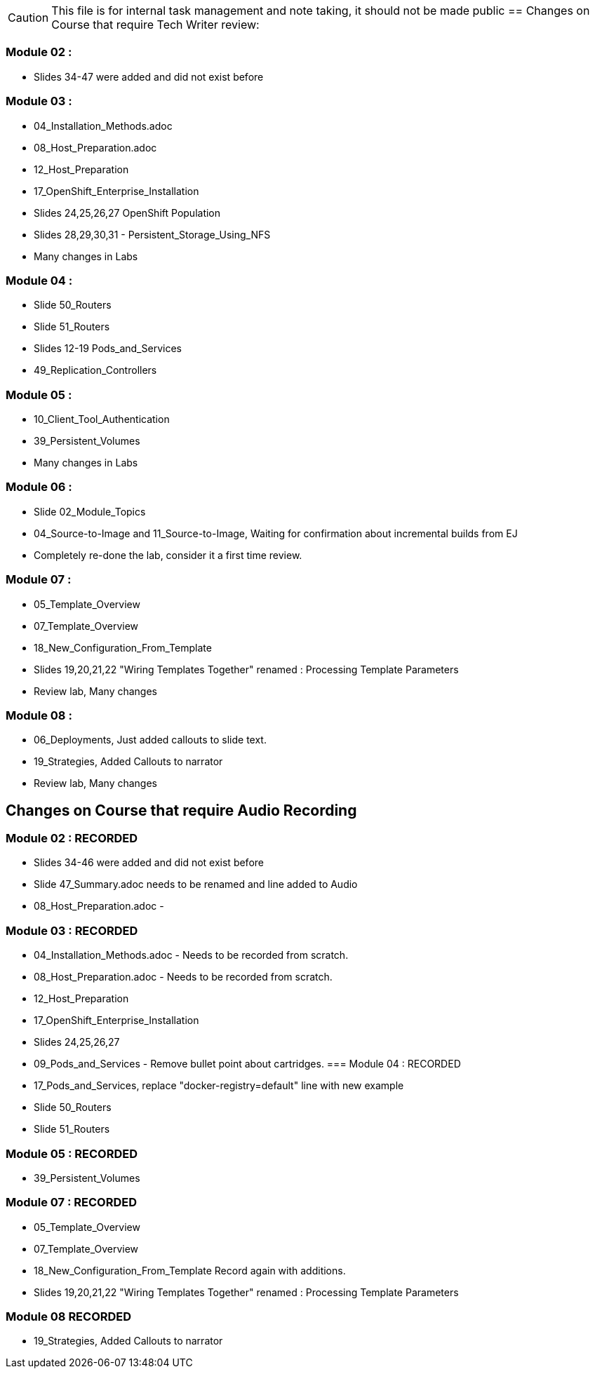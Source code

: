 
CAUTION: This file is for internal task management and note taking, it should not be made public
//CHANGETEST
== Changes on Course that require Tech Writer review:

=== Module 02 :

- Slides 34-47 were added and did not exist before

=== Module 03 :

- 04_Installation_Methods.adoc
- 08_Host_Preparation.adoc
- 12_Host_Preparation
- 17_OpenShift_Enterprise_Installation
- Slides 24,25,26,27 OpenShift Population
- Slides 28,29,30,31 - Persistent_Storage_Using_NFS
- Many changes in Labs

=== Module 04 :

- Slide 50_Routers
- Slide 51_Routers
- Slides 12-19 Pods_and_Services
- 49_Replication_Controllers

=== Module 05 :

- 10_Client_Tool_Authentication
- 39_Persistent_Volumes
- Many changes in Labs

=== Module 06 :

- Slide 02_Module_Topics
- 04_Source-to-Image and 11_Source-to-Image, Waiting for confirmation about incremental builds from EJ
- Completely re-done the lab, consider it a first time review.

=== Module 07 :

- 05_Template_Overview
- 07_Template_Overview
- 18_New_Configuration_From_Template
- Slides 19,20,21,22 "Wiring Templates Together" renamed : Processing Template Parameters
- Review lab, Many changes

=== Module 08 :

- 06_Deployments, Just added callouts to slide text.
- 19_Strategies, Added Callouts to narrator
- Review lab, Many changes

== Changes on Course that require Audio Recording

=== Module 02 : RECORDED

- Slides 34-46 were added and did not exist before
- Slide 47_Summary.adoc needs to be renamed and line added to Audio
- 08_Host_Preparation.adoc -

=== Module 03 : RECORDED

- 04_Installation_Methods.adoc - Needs to be recorded from scratch.
- 08_Host_Preparation.adoc - Needs to be recorded from scratch.
- 12_Host_Preparation
- 17_OpenShift_Enterprise_Installation
- Slides 24,25,26,27
- 09_Pods_and_Services - Remove bullet point about cartridges.
=== Module 04 : RECORDED

- 17_Pods_and_Services, replace "docker-registry=default" line with new example
- Slide 50_Routers
- Slide 51_Routers

=== Module 05 : RECORDED

- 39_Persistent_Volumes

=== Module 07 : RECORDED

- 05_Template_Overview
- 07_Template_Overview
- 18_New_Configuration_From_Template Record again with additions.
- Slides 19,20,21,22 "Wiring Templates Together" renamed : Processing Template Parameters

=== Module 08  RECORDED

- 19_Strategies, Added Callouts to narrator

